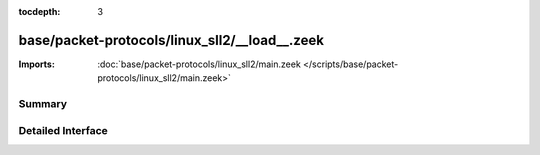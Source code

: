 :tocdepth: 3

base/packet-protocols/linux_sll2/__load__.zeek
==============================================


:Imports: :doc:`base/packet-protocols/linux_sll2/main.zeek </scripts/base/packet-protocols/linux_sll2/main.zeek>`

Summary
~~~~~~~

Detailed Interface
~~~~~~~~~~~~~~~~~~

